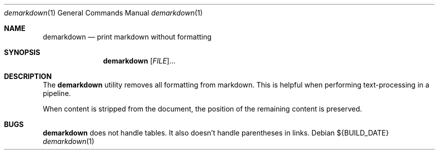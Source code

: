 .Dd ${BUILD_DATE}
.Dt demarkdown 1
.Os
.Sh NAME
.Nm demarkdown
.Nd print markdown without formatting
.Sh SYNOPSIS
.Nm demarkdown
[\fI\,FILE\/\fR]...
.Sh DESCRIPTION
The
.Nm
utility removes all formatting from markdown. This is helpful when performing
text-processing in a pipeline.
.Pp
When content is stripped from the document, the position of the remaining content is preserved.
.Sh "BUGS"
.Nm demarkdown
does not handle tables. It also doesn't handle parentheses in links.
